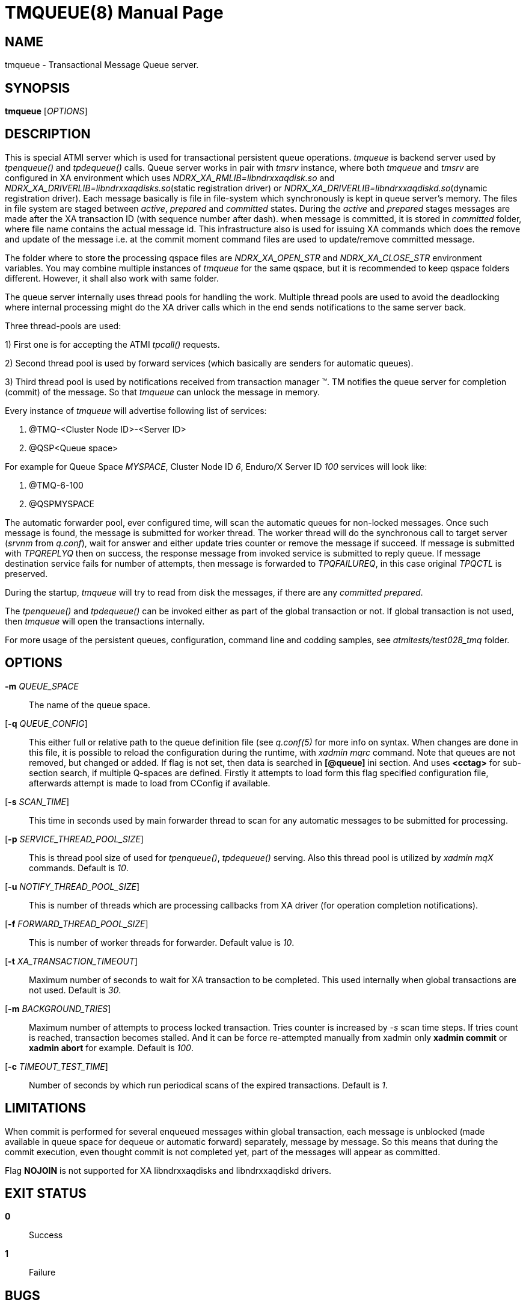 TMQUEUE(8)
==========
:doctype: manpage


NAME
----
tmqueue - Transactional Message Queue server.


SYNOPSIS
--------
*tmqueue* ['OPTIONS']


DESCRIPTION
-----------
This is special ATMI server which is used for transactional persistent queue operations.
'tmqueue' is backend server used by 'tpenqueue()' and 'tpdequeue()' calls. Queue server
works in pair with 'tmsrv' instance, where both 'tmqueue' and 'tmsrv' are configured in
XA environment which uses 'NDRX_XA_RMLIB=libndrxxaqdisk.so' and 
'NDRX_XA_DRIVERLIB=libndrxxaqdisks.so'(static registration driver) or 
'NDRX_XA_DRIVERLIB=libndrxxaqdiskd.so'(dynamic registration driver). 
Each message basically is file in file-system which synchronously is kept in 
queue server's memory. The files in file system are staged between 'active', 
'prepared' and 'committed' states. During the 'active' and 'prepared' stages 
messages are made after the XA transaction ID (with sequence number after dash).
when message is committed, it is stored in 'committed' folder, where file name 
contains the actual message id. This infrastructure also is used for issuing XA 
commands which does the remove and update of the message i.e. at the commit moment 
command files are used to update/remove committed message.

The folder where to store the processing qspace files are 'NDRX_XA_OPEN_STR' 
and 'NDRX_XA_CLOSE_STR' environment variables. You may combine multiple instances 
of 'tmqueue' for the same qspace, but it is recommended to keep qspace folders 
different. However, it shall also work with same folder.

The queue server internally uses thread pools for handling the work. Multiple 
thread pools are used to avoid the deadlocking where internal processing might 
do the XA driver calls which in the end sends notifications to the same server back.

Three thread-pools are used:

1) First one is for accepting the ATMI 'tpcall()' requests. 

2) Second thread pool is used by forward services (which basically are senders
for automatic queues). 

3) Third thread pool is used by notifications received from transaction manager 
(TM). TM notifies the queue server for completion (commit) of the message. So 
that 'tmqueue' can unlock the message in memory. 


Every instance of 'tmqueue' will advertise following list of services:

1. @TMQ-<Cluster Node ID>-<Server ID>

2. @QSP<Queue space>

For example for Queue Space 'MYSPACE', Cluster Node ID '6', Enduro/X Server ID '100'
services will look like:

1.  @TMQ-6-100

2.  @QSPMYSPACE

The automatic forwarder pool, ever configured time, will scan the automatic 
queues for non-locked messages. Once such message is found, the message is 
submitted for worker thread. The worker thread will do the synchronous call to 
target server ('srvnm' from 'q.conf'), wait for answer and either update tries 
counter or remove the message if succeed. If message is submitted with 'TPQREPLYQ' 
then on success, the response message from invoked service is submitted to 
reply queue. If message destination service fails for number of attempts,
then message is forwarded to 'TPQFAILUREQ', in this case original 'TPQCTL' is preserved.

During the startup, 'tmqueue' will try to read from disk the messages, if there 
are any 'committed' 'prepared'.

The 'tpenqueue()' and 'tpdequeue()' can be invoked either as part of the global
 transaction or not. If global transaction is not used, then 'tmqueue' will 
open the transactions internally.

For more usage of the persistent queues, configuration, command line and codding samples, 
see 'atmitests/test028_tmq' folder.


OPTIONS
-------
*-m* 'QUEUE_SPACE'::
The name of the queue space.

[*-q* 'QUEUE_CONFIG']::
This either full or relative path to the queue definition file (see 'q.conf(5)' 
for more info on syntax. When changes are done in this file, it is possible to 
reload the configuration during the runtime, with 'xadmin mqrc' command. Note 
that queues are not removed, but changed or added. If flag is not set,
then data is searched in *[@queue]* ini section. And uses *<cctag>* for
sub-section search, if multiple Q-spaces are defined. Firstly it attempts 
to load form this flag specified configuration file, afterwards attempt is 
made to load from CConfig if available.

[*-s* 'SCAN_TIME']::
This time in seconds used by main forwarder thread to scan for any automatic 
messages to be submitted for processing.

[*-p* 'SERVICE_THREAD_POOL_SIZE']::
This is thread pool size of used for 'tpenqueue()', 'tpdequeue()' serving. 
Also this thread pool is utilized by 'xadmin mqX' commands. Default is '10'.

[*-u* 'NOTIFY_THREAD_POOL_SIZE']::
This is number of threads which are processing callbacks from XA driver 
(for operation completion notifications).

[*-f* 'FORWARD_THREAD_POOL_SIZE']::
This is number of worker threads for forwarder. Default value is '10'.

[*-t* 'XA_TRANSACTION_TIMEOUT']::
Maximum number of seconds to wait for XA transaction to be completed. This used 
internally when global transactions are not used. Default is '30'.

[*-m* 'BACKGROUND_TRIES']::
Maximum number of attempts to process locked transaction. Tries counter is 
increased by '-s' scan time steps. If tries count is reached, transaction becomes 
stalled. And it can be force re-attempted manually from xadmin only *xadmin commit* 
or *xadmin abort* for example.
Default is '100'.

[*-c* 'TIMEOUT_TEST_TIME']::
Number of seconds by which run periodical scans of the expired transactions.
Default is '1'.

LIMITATIONS
-----------
When commit is performed for several enqueued messages within global transaction,
each message is unblocked (made available in queue space for dequeue or automatic
forward) separately, message by message. So this means that during the commit
execution, even thought commit is not completed yet, part of the messages will
appear as committed.

Flag *NOJOIN* is not supported for XA libndrxxaqdisks and libndrxxaqdiskd drivers.

EXIT STATUS
-----------
*0*::
Success

*1*::
Failure

BUGS
----
Report bugs to support@mavimax.com

SEE ALSO
--------
*xadmin(8)* *q.conf(5)* *ex_env(5)*

COPYING
-------
(C) Mavimax, Ltd

